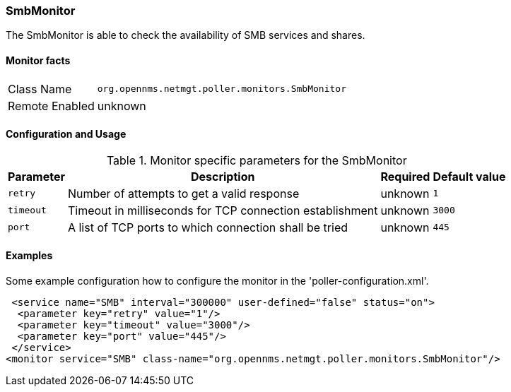 
=== SmbMonitor

The SmbMonitor is able to check the availability of SMB services and shares.

==== Monitor facts

[options="autowidth"]
|===
| Class Name     | `org.opennms.netmgt.poller.monitors.SmbMonitor`
| Remote Enabled | unknown 
|===

==== Configuration and Usage

.Monitor specific parameters for the SmbMonitor
[options="header, autowidth"]
|===
| Parameter        | Description                                                 | Required | Default value
| `retry`          | Number of attempts to get a valid response                  | unknown  | `1`
| `timeout`        | Timeout in milliseconds for TCP connection establishment    | unknown  | `3000`
| `port`           | A list of TCP ports to which connection shall be tried      | unknown  | `445`
|===


==== Examples
Some example configuration how to configure the monitor in the 'poller-configuration.xml'.

[source, xml]
----
 <service name="SMB" interval="300000" user-defined="false" status="on">
  <parameter key="retry" value="1"/>
  <parameter key="timeout" value="3000"/>
  <parameter key="port" value="445"/>
 </service>
<monitor service="SMB" class-name="org.opennms.netmgt.poller.monitors.SmbMonitor"/>
----

